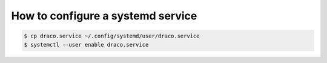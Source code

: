 How to configure a systemd service
======================= 
.. code:: shell

    $ cp draco.service ~/.config/systemd/user/draco.service
    $ systemctl --user enable draco.service
